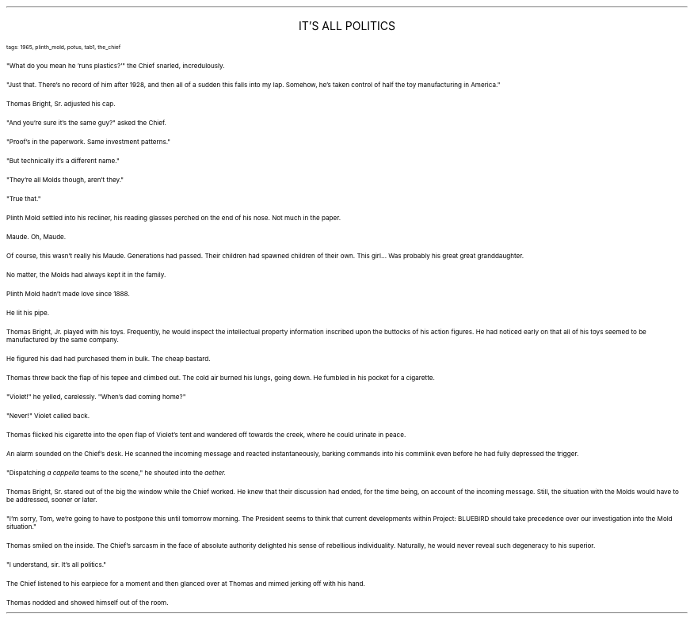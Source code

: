 .LP
.ce
.ps 16
.CW
IT'S ALL POLITICS
.R
 
.ps 8
.CW
tags: 1965, plinth_mold, potus, tab1, the_chief
.R

.PP
.ps 10
"What do you mean he 'runs plastics?'" the Chief snarled,
incredulously.
.PP
.ps 10
"Just that.  There's no record of him after 1928, and then all of a
sudden this falls into my lap.  Somehow, he's taken control of half the
toy manufacturing in America."
.PP
.ps 10
Thomas Bright, Sr.  adjusted his cap.
.PP
.ps 10
"And you're sure it's the same guy?" asked the Chief.
.PP
.ps 10
"Proof's in the paperwork.  Same investment patterns."
.PP
.ps 10
"But technically it's a different name."
.PP
.ps 10
"They're all Molds though, aren't they."
.PP
.ps 10
"True that."

.PP
.ps 10
Plinth Mold settled into his recliner, his reading glasses perched
on the end of his nose.  Not much in the paper.
.PP
.ps 10
Maude.  Oh, Maude.
.PP
.ps 10
Of course, this wasn't really his Maude.  Generations had passed.
Their children had spawned children of their own.  This girl...  Was
probably his great great granddaughter.
.PP
.ps 10
No matter, the Molds had always kept it in the family.
.PP
.ps 10
Plinth Mold hadn't made love since 1888.
.PP
.ps 10
He lit his pipe.

.PP
.ps 10
Thomas Bright, Jr.  played with his toys.  Frequently, he would
inspect the intellectual property information inscribed upon the
buttocks of his action figures.  He had noticed early on that all of
his toys seemed to be manufactured by the same company.
.PP
.ps 10
He figured his dad had purchased them in bulk.  The cheap bastard.
.PP
.ps 10
Thomas threw back the flap of his tepee and climbed out.  The cold
air burned his lungs, going down.  He fumbled in his pocket for a
cigarette.
.PP
.ps 10
"Violet!" he yelled, carelessly.  "When's dad coming home?"
.PP
.ps 10
"Never!" Violet called back.
.PP
.ps 10
Thomas flicked his cigarette into the open flap of Violet's tent
and wandered off towards the creek, where he could urinate in peace.

.PP
.ps 10
An alarm sounded on the Chief's desk.  He scanned the incoming
message and reacted instantaneously, barking commands into his
commlink even before he had fully depressed the trigger.
.PP
.ps 10
"Dispatching
.I
a cappella
.R
teams to the scene," he shouted into the
.I
aether.
.R
.PP
.ps 10
Thomas Bright, Sr.  stared out of the big the window while the Chief
worked.  He knew that their discussion had ended, for the time being,
on account of the incoming message.  Still, the situation with the
Molds would have to be addressed, sooner or later.
.PP
.ps 10
"I'm sorry, Tom, we're going to have to postpone this until
tomorrow morning.  The President seems to think that current
developments within Project: BLUEBIRD should take precedence over our
investigation into the Mold situation."
.PP
.ps 10
Thomas smiled on the inside.  The Chief's sarcasm in the face of
absolute authority delighted his sense of rebellious individuality.
Naturally, he would never reveal such degeneracy to his superior.
.PP
.ps 10
"I understand, sir.  It's all politics."
.PP
.ps 10
The Chief listened to his earpiece for a moment and then glanced
over at Thomas and mimed jerking off with his hand.
.PP
.ps 10
Thomas nodded and showed himself out of the room.
